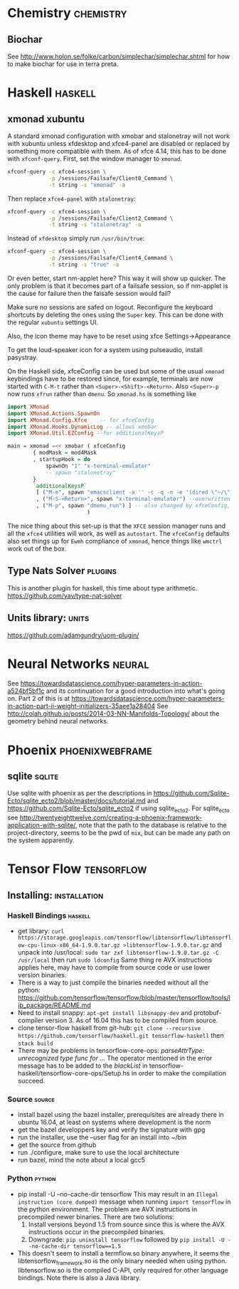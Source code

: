 * Chemistry                                                       :chemistry:
** Biochar
See http://www.holon.se/folke/carbon/simplechar/simplechar.shtml for how to
make biochar for use in terra preta.
* Haskell                                                           :haskell:
** xmonad xubuntu
   A standard xmonad configuration with xmobar
   and stalonetray will not work with xubuntu unless
   xfdesktop and xfce4-panel are disabled or replaced
   by something more compatible with them.
   As of xfce 4.14, this has to be done with ~xfconf-query~.
   First, set the window manager to ~xmonad~.
   #+begin_src bash
     xfconf-query -c xfce4-session \
                  -p /sessions/Failsafe/Client0_Command \
                  -t string -s "xmonad" -a
   #+end_src
   Then replace ~xfce4-panel~ with ~stalonetray~:
   #+begin_src bash
     xfconf-query -c xfce4-session \
                  -p /sessions/Failsafe/Client2_Command \
                  -t string -s "stalonetray" -a
   #+end_src
   Instead of ~xfdesktop~ simply run ~/usr/bin/true~:
   #+begin_src bash
     xfconf-query -c xfce4-session \
                  -p /sessions/Failsafe/Client4_Command \
                  -t string -s "true" -a
   #+end_src
   Or even better, start nm-applet here? This way it will show up quicker.
   The only problem is that it becomes part of a failsafe session, so
   if nm-applet is the cause for failure then the faisafe session would fail?
   
   Make sure no sessions are safed on logout. Reconfigure the
   keyboard shortcuts by deleting the ones using the ~Super~ key.
   This can be done with the regular ~xubuntu~ settings UI.

   Also, the icon theme may have to be reset using xfce
   Settings->Appearance

   To get the loud-speaker icon for a system using pulseaudio, install
   pasystray.
   
   On the Haskell side, xfceConfig can be used but some of the
   usual ~xmonad~ keybindings have to be restored since, for example,
   terminals are now started with ~C-M-t~ rather than
   ~<Super>-<Shift>-<Return>~. Also ~<Super>-p~ now runs ~xfrun~ rather
   than ~dmenu~. So ~xmonad.hs~ is something like
   #+begin_src haskell
import XMonad
import XMonad.Actions.SpawnOn
import XMonad.Config.Xfce    -- for xfceConfig
import XMonad.Hooks.DynamicLog -- allows xmobar
import XMonad.Util.EZConfig --for additionalKeysP

main = xmonad =<< xmobar ( xfceConfig
        { modMask = mod4Mask
        , startupHook = do
            spawnOn "1" "x-terminal-emulator"
            -- spawn "stalonetray"
        }
        `additionalKeysP`
         [ ("M-e", spawn "emacsclient -a '' -c -q -n -e '(dired \"~/\")'")
         , ("M-S-<Return>", spawn "x-terminal-emulator") --overwritten by xfceConfig
         , ("M-p", spawn "dmenu_run") ] -- also changed by xfceConfig, restore
                         )
   #+end_src
   The nice thing about this set-up is that the ~XFCE~ session manager
   runs and all the ~xfce4~ utilities will work, as well as ~autostart~.
   The ~xfceConfig~ defaults also set things up for ~Ewmh~ compliance
   of ~xmonad~, hence things like ~wmctrl~ work out of the box.
** Type Nats Solver                                                 :plugins:
This is another plugin for haskell, this time about
type arithmetic.
https://github.com/yav/type-nat-solver
** Units library:                                                     :units:
https://github.com/adamgundry/uom-plugin/
* Neural Networks                                                    :neural:
See
https://towardsdatascience.com/hyper-parameters-in-action-a524bf5bf1c
and its continuation for a good introduction into what's going on.
Part 2 of this is at
https://towardsdatascience.com/hyper-parameters-in-action-part-ii-weight-initializers-35aee1a28404
See
http://colah.github.io/posts/2014-03-NN-Manifolds-Topology/
about the geometry behind neural networks.
* Phoenix                                                   :phoenixwebframe:
** sqlite                                                            :sqlite:
Use sqlite with phoenix as per the descriptions in
https://github.com/Sqlite-Ecto/sqlite_ecto2/blob/master/docs/tutorial.md
and 
https://github.com/Sqlite-Ecto/sqlite_ecto2
if using sqlite_ecto2. For sqlite_ecto see
http://twentyeighttwelve.com/creating-a-phoenix-framework-application-with-sqlite/,
note that the path to the database is relative to the project-directory,
seems to be the pwd of ~mix~, but can be made any path on the system apparently.
* Tensor Flow                                                    :tensorflow:
** Installing:                                                 :installation:
*** Haskell Bindings                                                :haskell:
 - get library: 
   ~curl https://storage.googleapis.com/tensorflow/libtensorflow/libtensorflow-cpu-linux-x86_64-1.9.0.tar.gz >libtensorflow-1.9.0.tar.gz~
   and unpack into /usr/local:
   ~sudo tar zxf libtensorflow-1.9.0.tar.gz -C /usr/local~ then run 
   ~sudo ldconfig~
   Same thing re AVX instructions applies here, may have to compile from
   source code or use lower version binaries.
 - There is a way to just compile the binaries needed without all the python:
   https://github.com/tensorflow/tensorflow/blob/master/tensorflow/tools/lib_package/README.md
 - Need to install snappy: ~apt-get install libsnappy-dev~ and protobuf-compiler
   version 3. As of 16.04 this has to be compiled from source.
 - clone tensor-flow haskell from git-hub: 
   ~git clone --recursive https://github.com/tensorflow/haskell.git tensorflow-haskell~
   then ~stack build~
 - There may be problems in tensorflow-core-ops:
    /parseAttrType: unrecognized type func for .../
   The operator mentioned in the error message has to be added to the
   /blackList/ in tensorflow-haskell/tensorflow-core-ops/Setup.hs in order
   to make the compilation succeed.
*** Source                                                           :source:
- install bazel using the bazel installer, prerequisites are already
  there in ubuntu 16.04, at least on systems where development is the
  norm
- get the bazel developpers key and verify the signature with gpg
- run the installer, use the --user flag for an install into ~/bin
- get the source from github
- run ./configure, make sure to use the local architecture
- run bazel, mind the note about a local gcc5
*** Python                                                           :python:
 - pip install -U --no-cache-dir tensorflow
   This may result in an  ~Illegal instruction (core dumped)~ message when
   running ~import tensorflow~ in the python environment. The problem are  
   AVX instructions in precompiled newer binaries. There are two solutions:
   1) Install versions beyond 1.5 from source since this is where the AVX
      instructions occur in the precompiled binaries.
   2) Downgrade: ~pip uninstall tensorflow~ followed by 
      ~pip install -U --no-cache-dir tensorflow==1.5~
 - This doesn't seem to install a termflow.so binary anywhere, it seems the
   libtensorflow_framework.so is the only binary needed when using python.
   libtensorflow.so is the compiled C-API, only required for other language
   bindings. Note there is also a Java library.



